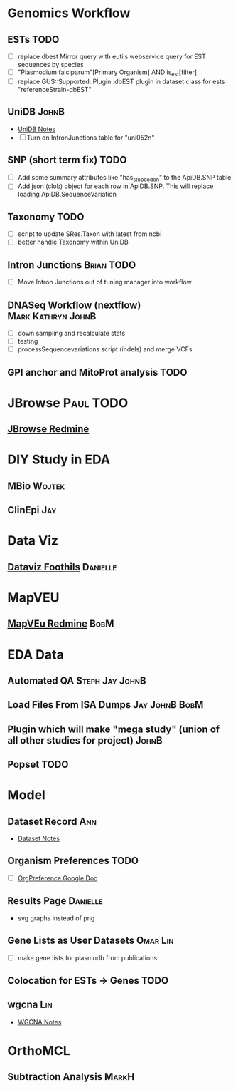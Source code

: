 #+STARTUP: indent
#+OPTIONS: with-tags t
* Genomics Workflow
** ESTs :TODO:
- [ ] replace dbest Mirror query with eutils webservice query for EST sequences by species
- [ ] "Plasmodium falciparum"[Primary Organism] AND is_est[filter]
- [ ] replace GUS::Supported::Plugin::dbEST plugin in dataset class for ests "referenceStrain-dbEST"
** UniDB :JohnB:
- [[https://github.com/jbrestel/org-docs/blob/main/project_planning/unidb.org][UniDB Notes]]
-  [ ] Turn on IntronJunctions table for "uni052n"
** SNP (short term fix) :TODO:
- [ ] Add some summary attributes like "has_stop_codon" to the ApiDB.SNP table
- [ ] Add json (clob) object for each row in ApiDB.SNP.  This will replace loading ApiDB.SequenceVariation
** Taxonomy :TODO:
- [ ] script to update SRes.Taxon with latest from ncbi
- [ ] better handle Taxonomy within UniDB
** Intron Junctions :Brian:TODO:
- [ ] Move Intron Junctions out of tuning manager into workflow
** DNASeq Workflow (nextflow) :Mark:Kathryn:JohnB:
- [ ] down sampling and recalculate stats
- [ ] testing
- [ ] processSequencevariations script (indels) and merge VCFs
** GPI anchor and MitoProt analysis :TODO:
* JBrowse :Paul:TODO:
** [[https://redmine.apidb.org/projects/p110/issues?set_filter=0][JBrowse Redmine]]
* DIY Study in EDA
** MBio :Wojtek:
** ClinEpi :Jay:
* Data Viz
** [[https://www.notion.so/dataviz-foothills-27d25be09e5740b7a279385fa9e0d390][Dataviz Foothils]] :Danielle:
* MapVEU
** [[https://redmine.apidb.org/projects/maprefad/issues?set_filter=0][MapVEu Redmine]]                                                     :BobM:
* EDA Data
** Automated QA :Steph:Jay:JohnB:
** Load Files From ISA Dumps :Jay:JohnB:BobM:
** Plugin which will make "mega study" (union of all other studies for project) :JohnB:
** Popset :TODO:
* Model
** Dataset Record :Ann:
- [[https://github.com/jbrestel/org-docs/blob/main/project_planning/dataset.org][Dataset Notes]]
** Organism Preferences :TODO:
- [ ] [[https://docs.google.com/spreadsheets/d/1zug4Lr_IV5gBtZxp-RxbVMkmuune6hwdzo2UUXWeQCs/edit#gid=0][OrgPreference Google Doc]]
** Results Page :Danielle:
+ svg graphs instead of png 
** Gene Lists as User Datasets :Omar:Lin:
- [ ] make gene lists for plasmodb from publications 
** Colocation for ESTs -> Genes :TODO:
** wgcna :Lin:
- [[https://github.com/jbrestel/org-docs/blob/main/project_planning/wgcna.org][WGCNA Notes]]
* OrthoMCL
** Subtraction Analysis :MarkH:
